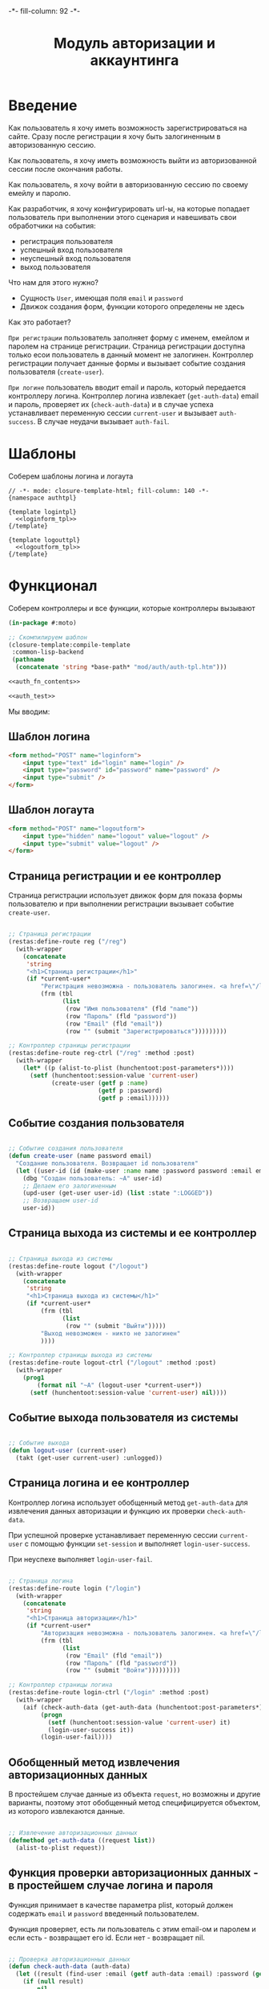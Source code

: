 #+HTML_HEAD: -*- fill-column: 92 -*-

#+TITLE: Модуль авторизации и аккаунтинга

#+NAME:css
#+BEGIN_HTML
<link rel="stylesheet" type="text/css" href="css/css.css" />
#+END_HTML

* Введение

  Как пользователь я хочу иметь возможность зарегистрироваться на сайте. Сразу после
  регистрации я хочу быть залогиненным в авторизованную сессию.

  Как пользователь, я хочу иметь возможность выйти из авторизованной сессии после окончания
  работы.

  Как пользователь, я хочу войти в авторизованную сессию по своему емейлу и паролю.

  Как разработчик, я хочу конфигурировать url-ы, на которые попадает пользователь при
  выполнении этого сценария и навешивать свои обработчики на события:
  - регистрация пользователя
  - успешный вход пользователя
  - неуспешный вход пользователя
  - выход пользователя

  Что нам для этого нужно?
  - Сущность =User=, имеющая поля =email= и =password=
  - Движок создания форм, функции которого определены не здесь

  Как это работает?

  =При регистрации= пользователь заполняет форму с именем, емейлом и паролем на странице
  регистрации. Страница регистрации доступна только есои пользователь в данный момент не
  залогинен. Контроллер регистрации получает данные формы и вызывает событие создания
  пользователя (=create-user=).

  =При логине= пользователь вводит email и пароль, который передается контроллеру
  логина. Контроллер логина извлекает (=get-auth-data=) email и пароль, проверяет их
  (=check-auth-data=) и в случае успеха устанавливает переменную сессии =current-user= и
  вызывает =auth-success=. В случае неудачи вызывает =auth-fail=.

* Шаблоны
  Соберем шаблоны логина и логаута

  #+NAME: auth_tpl
  #+BEGIN_SRC closure-template-html :tangle src/mod/auth/auth-tpl.htm :noweb tangle :exports code
    // -*- mode: closure-template-html; fill-column: 140 -*-
    {namespace authtpl}

    {template logintpl}
      <<loginform_tpl>>
    {/template}

    {template logouttpl}
      <<logoutform_tpl>>
    {/template}
  #+END_SRC

* Функционал

  Соберем контроллеры и все функции, которые контроллеры вызывают

  #+NAME: auth_fn
  #+BEGIN_SRC lisp :tangle src/mod/auth/auth.lisp :noweb tangle :exports code
    (in-package #:moto)

    ;; Скомпилируем шаблон
    (closure-template:compile-template
     :common-lisp-backend
     (pathname
      (concatenate 'string *base-path* "mod/auth/auth-tpl.htm")))

    <<auth_fn_contents>>

    <<auth_test>>
  #+END_SRC

  Мы вводим:

** Шаблон логина

   #+NAME: loginform_tpl
   #+BEGIN_SRC html :exports code
     <form method="POST" name="loginform">
         <input type="text" id="login" name="login" />
         <input type="password" id="password" name="password" />
         <input type="submit" />
     </form>
   #+END_SRC

** Шаблон логаута

   #+NAME: logoutform_tpl
   #+BEGIN_SRC html :exports code
     <form method="POST" name="logoutform">
         <input type="hidden" name="logout" value="logout" />
         <input type="submit" value="logout" />
     </form>
   #+END_SRC

** Страница регистрации и ее контроллер

   Страница регистрации использует движок форм для показа формы пользователю и при
   выполнении регистрации вызывает событие =create-user=.

   #+NAME: auth_fn_contents
   #+BEGIN_SRC lisp

     ;; Страница регистрации
     (restas:define-route reg ("/reg")
       (with-wrapper
         (concatenate
          'string
          "<h1>Страница регистрации</h1>"
          (if *current-user*
              "Регистрация невозможна - пользователь залогинен. <a href=\"/logout\">Logout</a>"
              (frm (tbl
                    (list
                     (row "Имя пользователя" (fld "name"))
                     (row "Пароль" (fld "password"))
                     (row "Email" (fld "email"))
                     (row "" (submit "Зарегистрироваться")))))))))

     ;; Контроллер страницы регистрации
     (restas:define-route reg-ctrl ("/reg" :method :post)
       (with-wrapper
         (let* ((p (alist-to-plist (hunchentoot:post-parameters*))))
           (setf (hunchentoot:session-value 'current-user)
                 (create-user (getf p :name)
                              (getf p :password)
                              (getf p :email))))))
   #+END_SRC

** Событие создания пользователя

   #+NAME: auth_fn_contents
   #+BEGIN_SRC lisp

     ;; Событие создания пользователя
     (defun create-user (name password email)
       "Создание пользователя. Возвращает id пользователя"
       (let ((user-id (id (make-user :name name :password password :email email :ts-create (get-universal-time) :ts-last (get-universal-time)))))
         (dbg "Создан пользователь: ~A" user-id)
         ;; Делаем его залогиненным
         (upd-user (get-user user-id) (list :state ":LOGGED"))
         ;; Возвращаем user-id
         user-id))
   #+END_SRC

** Страница выхода из системы и ее контроллер

   #+NAME: auth_fn_contents
   #+BEGIN_SRC lisp

     ;; Страница выхода из системы
     (restas:define-route logout ("/logout")
       (with-wrapper
         (concatenate
          'string
          "<h1>Страница выхода из системы</h1>"
          (if *current-user*
              (frm (tbl
                    (list
                     (row "" (submit "Выйти")))))
              "Выход невозможен - никто не залогинен"
              ))))

     ;; Контроллер страницы выхода из системы
     (restas:define-route logout-ctrl ("/logout" :method :post)
       (with-wrapper
         (prog1
             (format nil "~A" (logout-user *current-user*))
           (setf (hunchentoot:session-value 'current-user) nil))))
   #+END_SRC

** Событие выхода пользователя из системы

   #+NAME: auth_fn_contents
   #+BEGIN_SRC lisp

     ;; Событие выхода
     (defun logout-user (current-user)
       (takt (get-user current-user) :unlogged))
   #+END_SRC

** Страница логина и ее контроллер

   Контроллер логина использует обобщенный метод =get-auth-data= для извлечения данных
   авторизации и функцию их проверки =check-auth-data=.

   При успешной проверке устанавливает переменную сессии =current-user= с помощью функции
   =set-session= и выполняет =login-user-success=.

   При неуcпехе выполняет =login-user-fail=.

   #+NAME: auth_fn_contents
   #+BEGIN_SRC lisp

     ;; Страница логина
     (restas:define-route login ("/login")
       (with-wrapper
         (concatenate
          'string
          "<h1>Страница авторизации</h1>"
          (if *current-user*
              "Авторизация невозможна - пользователь залогинен. <a href=\"/logout\">Logout</a>"
              (frm (tbl
                    (list
                     (row "Email" (fld "email"))
                     (row "Пароль" (fld "password"))
                     (row "" (submit "Войти")))))))))

     ;; Контроллер страницы логина
     (restas:define-route login-ctrl ("/login" :method :post)
       (with-wrapper
         (aif (check-auth-data (get-auth-data (hunchentoot:post-parameters*)))
              (progn
                (setf (hunchentoot:session-value 'current-user) it)
                (login-user-success it))
              (login-user-fail))))
   #+END_SRC

** Обобщенный метод извлечения авторизационных данных

   В простейшем случае данные из объекта =request=, но возможны и другие варианты,
   поэтому этот обобщенный метод специфицируется объектом, из которого извлекаются данные.

   #+NAME: auth_fn_contents
   #+BEGIN_SRC lisp

     ;; Извлечение авторизационных данных
     (defmethod get-auth-data ((request list))
       (alist-to-plist request))
   #+END_SRC

** Функция проверки авторизационных данных - в простейшем случае логина и пароля

   Функция принимает в качестве параметра plist, который должен содержать =email= и
   =password= введенный пользователем.

   Функция проверяет, есть ли пользователь с этим email-ом и паролем и если есть -
   возвращает его id. Если нет - возвращает nil.

   #+NAME: auth_fn_contents
   #+BEGIN_SRC lisp

     ;; Проверка авторизационных данных
     (defun check-auth-data (auth-data)
       (let ((result (find-user :email (getf auth-data :email) :password (getf auth-data :password))))
         (if (null result)
             nil
             (id (car result)))))
   #+END_SRC

** Событие успешного входа пользователя в систему

   #+NAME: auth_fn_contents
   #+BEGIN_SRC lisp

     ;; Событие успешного входа
     (defun login-user-success (id)
       (takt (get-user id) :logged))
   #+END_SRC

** Событие неуспешного входа пользователя в систему

   #+NAME: auth_fn_contents
   #+BEGIN_SRC lisp

     ;; Событие неуспешного входа
     (defun login-user-fail ()
       "Wrong auth"
       )
   #+END_SRC

** TODO Забыл пароль
** TODO Javascript для форм, необязательно
** TODO Функцию проверки залогинен ли пользователь

   Создадим функцию, которая проверяет залогинен ли пользователь

   #+NAME: is-logged
   #+BEGIN_SRC lisp :exports code
     ;; (defun is-logged (request)
     ;;   ( (session-value current-user
   #+END_SRC

** TODO Функцию проверки прав пользователя на доступ к какому-то объекту
* Тесты

  Теперь у нас есть весь необходимый функционал, для работы авторизации. Мы можем его
  протестировать, для этого сформируем тест:

  #+NAME: auth_test
  #+BEGIN_SRC lisp

    ;; Тестируем авторизацию
    (defun auth-test ()
      <<auth_test_contents>>
      (dbg "passed: auth-test~%"))
    (auth-test)
  #+END_SRC

  #+NAME: auth_test_contents
  #+BEGIN_SRC lisp
    ;; Зарегистрируем пользователя
    (let* ((name "test-name")
           (password "test-password")
           (email "test-email")
           (new-user-id (create-user name password email)))
      ;; Проверим что он существует
      (assert (get-user new-user-id))
      ;; Проверим, что он залогинен
      (assert (equal ":LOGGED" (state (get-user new-user-id))))
      ;; Выход пользователя из системы
      (logout-user new-user-id)
      ;; Проверим, что он разлогинен
      (assert (equal ":UNLOGGED" (state (get-user new-user-id))))
      ;; Логин пользователя в систему
      (let ((logged-user-id))
        (aif (check-auth-data (get-auth-data (list (cons 'email email)
                                                   (cons 'password password))))
             (progn
               (login-user-success it)
               (setf logged-user-id it))
             (login-user-fail))
        ;; Проверим, что успешно залогинился
        (assert (equal ":LOGGED" (state (get-user logged-user-id))))
        ;; Сновa выход
        (logout-user logged-user-id))
      ;; Попытка логина с неверными credentials
      (let ((logged-user-id))
        (aif (check-auth-data (get-auth-data (list (cons 'email email)
                                                   (cons 'password "wrong-password"))))
             (progn
               (login-user-success it)
               (setf logged-user-id it))
             (login-user-fail))
        ;; Проверим, что не удалось успешно залогиниться
        (assert (equal nil logged-user-id))))
  #+END_SRC
